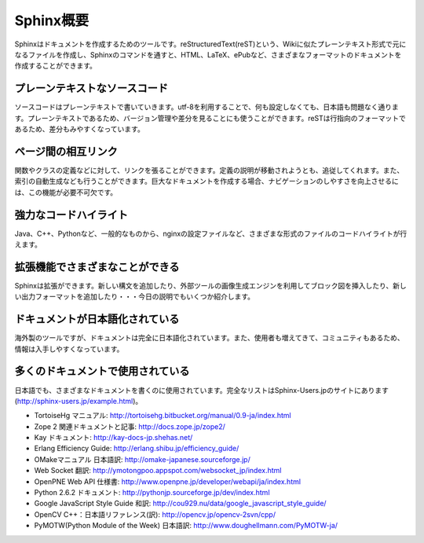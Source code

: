 =================
Sphinx概要
=================

Sphinxはドキュメントを作成するためのツールです。reStructuredText(reST)という、Wikiに似たプレーンテキスト形式で元になるファイルを作成し、Sphinxのコマンドを通すと、HTML、LaTeX、ePubなど、さまざまなフォーマットのドキュメントを作成することができます。

.. image:: output.png
   :width: 450pt

プレーンテキストなソースコード
==============================

ソースコードはプレーンテキストで書いていきます。utf-8を利用することで、何も設定しなくても、日本語も問題なく通ります。プレーンテキストであるため、バージョン管理や差分を見ることにも使うことができます。reSTは行指向のフォーマットであるため、差分もみやすくなっています。

ページ間の相互リンク
====================

関数やクラスの定義などに対して、リンクを張ることができます。定義の説明が移動されようとも、追従してくれます。また、索引の自動生成なども行うことができます。巨大なドキュメントを作成する場合、ナビゲーションのしやすさを向上させるには、この機能が必要不可欠です。

強力なコードハイライト
======================

Java、C++、Pythonなど、一般的なものから、nginxの設定ファイルなど、さまざまな形式のファイルのコードハイライトが行えます。

拡張機能でさまざまなことができる
================================

Sphinxは拡張ができます。新しい構文を追加したり、外部ツールの画像生成エンジンを利用してブロック図を挿入したり、新しい出力フォーマットを追加したり・・・今日の説明でもいくつか紹介します。

ドキュメントが日本語化されている
================================

海外製のツールですが、ドキュメントは完全に日本語化されています。また、使用者も増えてきて、コミュニティもあるため、情報は入手しやすくなっています。

多くのドキュメントで使用されている
==================================

日本語でも、さまざまなドキュメントを書くのに使用されています。完全なリストはSphinx-Users.jpのサイトにあります(http://sphinx-users.jp/example.html)。

* TortoiseHg マニュアル: http://tortoisehg.bitbucket.org/manual/0.9-ja/index.html
* Zope 2 関連ドキュメントと記事: http://docs.zope.jp/zope2/
* Kay ドキュメント: http://kay-docs-jp.shehas.net/
* Erlang Efficiency Guide: http://erlang.shibu.jp/efficiency_guide/
* OMakeマニュアル 日本語訳: http://omake-japanese.sourceforge.jp/
* Web Socket 翻訳: http://ymotongpoo.appspot.com/websocket_jp/index.html
* OpenPNE Web API 仕様書: http://www.openpne.jp/developer/webapi/ja/index.html
* Python 2.6.2 ドキュメント: http://pythonjp.sourceforge.jp/dev/index.html
* Google JavaScript Style Guide 和訳: http://cou929.nu/data/google_javascript_style_guide/
* OpenCV C++：日本語リファレンス(訳): http://opencv.jp/opencv-2svn/cpp/
* PyMOTW(Python Module of the Week) 日本語訳: http://www.doughellmann.com/PyMOTW-ja/
